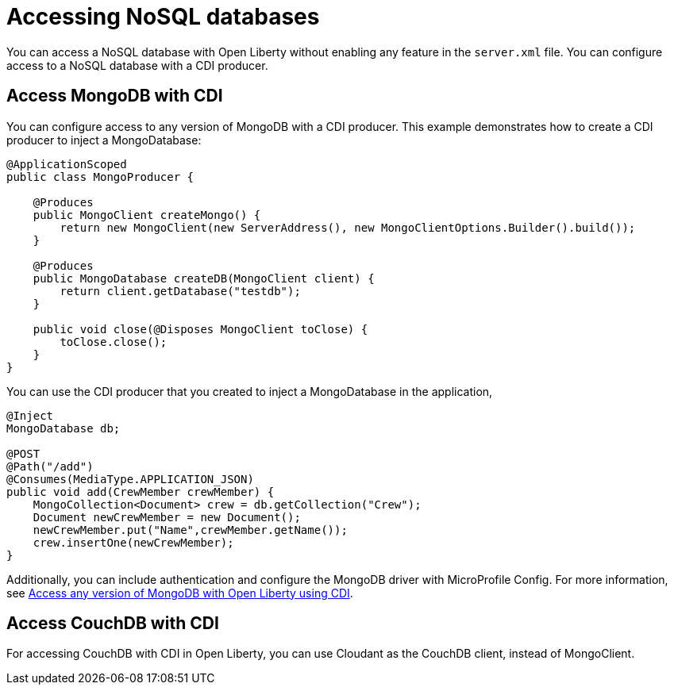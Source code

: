 // Copyright (c) 2021 IBM Corporation and others.
// Licensed under Creative Commons Attribution-NoDerivatives
// 4.0 International (CC BY-ND 4.0)
//   https://creativecommons.org/licenses/by-nd/4.0/
//
// Contributors:
//     IBM Corporation
//
:page-description: You can configure access to a NoSQL database with a CDI producer.
:seo-title: Access MongoDB with CDI
:seo-description: You can configure access to a NoSQL database with a CDI producer.
:page-layout: general-reference
:page-type: general
= Accessing NoSQL databases

You can access a NoSQL database with Open Liberty without enabling any feature in the `server.xml` file.
You can configure access to a NoSQL database with a CDI producer.

== Access MongoDB with CDI

You can configure access to any version of MongoDB with a CDI producer.
This example demonstrates how to create a CDI producer to inject a MongoDatabase:

```
@ApplicationScoped
public class MongoProducer {

    @Produces
    public MongoClient createMongo() {
        return new MongoClient(new ServerAddress(), new MongoClientOptions.Builder().build());
    }

    @Produces
    public MongoDatabase createDB(MongoClient client) {
        return client.getDatabase("testdb");
    }

    public void close(@Disposes MongoClient toClose) {
        toClose.close();
    }
}
```

You can use the CDI producer that you created to inject a MongoDatabase in the application,

```
@Inject
MongoDatabase db;

@POST
@Path("/add")
@Consumes(MediaType.APPLICATION_JSON)
public void add(CrewMember crewMember) {
    MongoCollection<Document> crew = db.getCollection("Crew");
    Document newCrewMember = new Document();
    newCrewMember.put("Name",crewMember.getName());
    crew.insertOne(newCrewMember);
}

```
Additionally, you can include authentication and configure the MongoDB driver with MicroProfile Config.
For more information, see link:https://openliberty.io/blog/2019/02/19/mongodb-with-open-liberty.html[Access any version of MongoDB with Open Liberty using CDI].

## Access CouchDB with CDI

For accessing CouchDB with CDI in Open Liberty, you can use Cloudant as the CouchDB client, instead of MongoClient.

